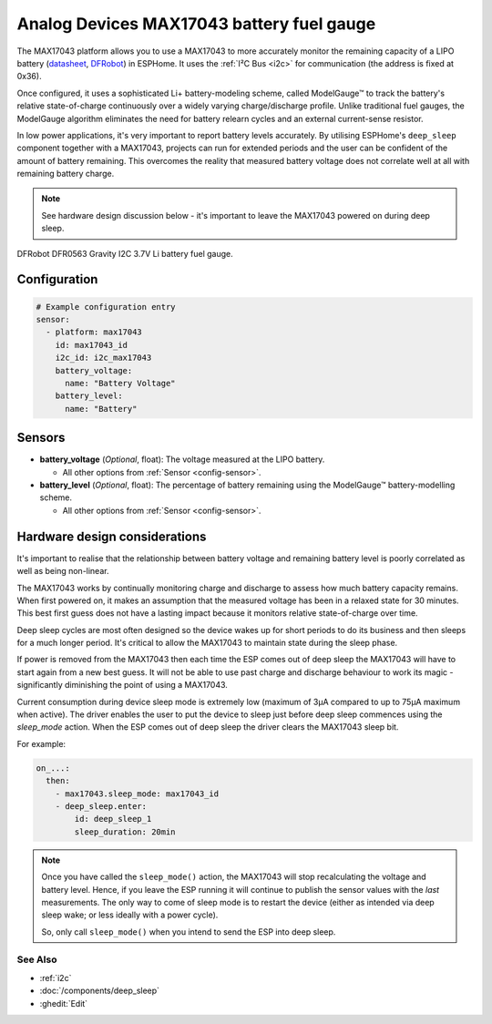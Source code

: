 Analog Devices MAX17043 battery fuel gauge
==========================================

.. seo::
    :description: Instructions for setting up Analog Devices MAX17043 battery fuel gauge in ESPHome.
    :image: max17043.jpg

The MAX17043 platform allows you to use a MAX17043 to more accurately monitor the remaining capacity
of a LIPO battery (`datasheet <https://www.analog.com/en/products/max17043.html#documentation>`__,
`DFRobot`_) in ESPHome. It uses the :ref:`I²C Bus <i2c>` for communication (the address is fixed at 0x36).

Once configured, it uses a sophisticated Li+ battery-modeling scheme, called ModelGauge™ to track the
battery's relative state-of-charge continuously over a widely varying charge/discharge profile.
Unlike traditional fuel gauges, the ModelGauge algorithm eliminates the need for battery relearn cycles
and an external current-sense resistor.

In low power applications, it's very important to report battery levels accurately. By utilising ESPHome's ``deep_sleep``
component together with a MAX17043, projects can run for extended periods and the user can be confident of the amount of battery remaining.
This overcomes the reality that measured battery voltage does not correlate well at all with remaining battery charge.

.. note::

    See hardware design discussion below - it's important to leave the MAX17043 powered on during deep sleep.

.. figure:: images/max17043.jpg
    :align: center
    :width: 60.0%

    DFRobot DFR0563 Gravity I2C 3.7V Li battery fuel gauge.

.. _DFRobot: https://www.dfrobot.com/product-1734.html

Configuration
*************

.. code-block:: yaml

    # Example configuration entry
    sensor:
      - platform: max17043
        id: max17043_id
        i2c_id: i2c_max17043
        battery_voltage:
          name: "Battery Voltage"
        battery_level:
          name: "Battery"

Sensors
*******

- **battery_voltage** (*Optional*, float): The voltage measured at the LIPO battery.

  - All other options from :ref:`Sensor <config-sensor>`.
- **battery_level** (*Optional*, float): The percentage of battery remaining using the ModelGauge™ battery-modelling scheme.

  - All other options from :ref:`Sensor <config-sensor>`.

Hardware design considerations
******************************

It's important to realise that the relationship between battery voltage and remaining battery level
is poorly correlated as well as being non-linear.

The MAX17043 works by continually monitoring charge and discharge to assess how much battery capacity remains.
When first powered on, it makes an assumption that the measured voltage has been in a relaxed state for
30 minutes. This best first guess does not have a lasting impact because it monitors relative state-of-charge
over time.

Deep sleep cycles are most often designed so the device wakes up for short
periods to do its business and then sleeps for a much longer period. It's critical to allow the MAX17043 to maintain
state during the sleep phase.

If power is removed from the MAX17043 then each time the ESP comes out of deep sleep the MAX17043 will
have to start again from a new best guess.
It will not be able to use past charge and discharge behaviour to work its magic -
significantly diminishing the point of using a MAX17043.

Current consumption during device sleep mode is extremely low (maximum of 3µA compared to up to 75µA maximum when active).
The driver enables the user to put the device to sleep just before deep sleep commences using the `sleep_mode` action.
When the ESP comes out of deep sleep the driver clears the MAX17043 sleep bit.

For example:

.. code-block:: yaml

    on_...:
      then:
        - max17043.sleep_mode: max17043_id
        - deep_sleep.enter:
            id: deep_sleep_1
            sleep_duration: 20min

.. note::

    Once you have called the ``sleep_mode()`` action, the MAX17043 will stop recalculating the voltage and battery level.
    Hence, if you leave the ESP running it will continue to publish the sensor values with the *last* measurements.
    The only way to come of sleep mode is to restart the device (either as intended via deep sleep wake; or less ideally with a power cycle).

    So, only call ``sleep_mode()`` when you intend to send the ESP into deep sleep.

See Also
--------

- :ref:`i2c`
- :doc:`/components/deep_sleep`
- :ghedit:`Edit`

